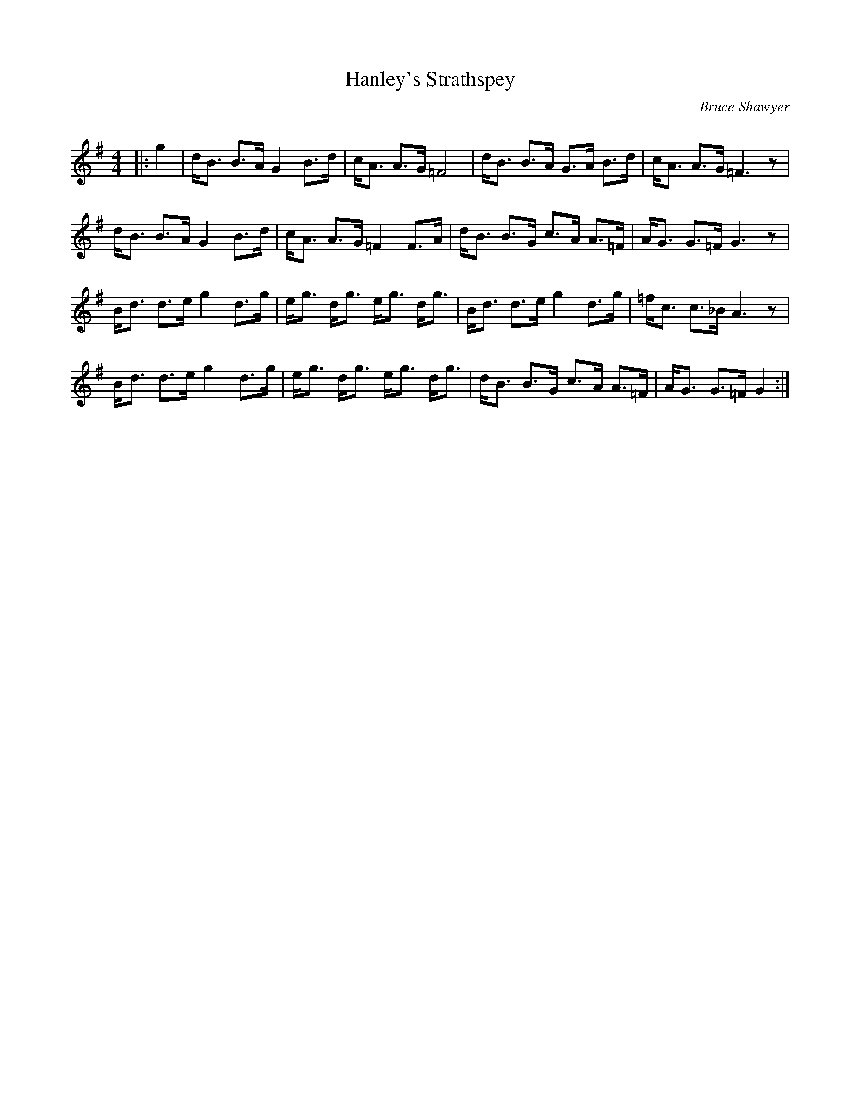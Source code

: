 X:1
T: Hanley's Strathspey
C:Bruce Shawyer
R:Strathspey
Q:128
K:G
M:4/4
L:1/16
|:g4|dB3 B3A G4 B3d|cA3 A3G =F8|dB3 B3A G3A B3d|cA3 A3G =F6z2|
dB3 B3A G4 B3d|cA3 A3G =F4 F3A|dB3 B3G c3A A3=F|AG3 G3=F G6z2|
Bd3 d3e g4 d3g|eg3 dg3 eg3 dg3|Bd3 d3e g4 d3g|=fc3 c3_B A6z2|
Bd3 d3e g4 d3g|eg3 dg3 eg3 dg3|dB3 B3G c3A A3=F|AG3 G3=F G4:|
